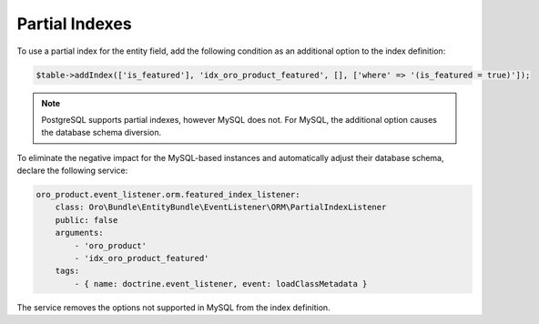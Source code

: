 .. _dev-entities-partial-indexes:

Partial Indexes
===============

To use a partial index for the entity field, add the following condition as an additional option to the index definition:

.. code-block:: none

   $table->addIndex(['is_featured'], 'idx_oro_product_featured', [], ['where' => '(is_featured = true)']);

.. note:: PostgreSQL supports partial indexes, however MySQL does not. For MySQL, the additional option causes the database schema diversion.

To eliminate the negative impact for the MySQL-based instances and automatically adjust their database schema, declare the following service:

.. code-block:: none

    oro_product.event_listener.orm.featured_index_listener:
        class: Oro\Bundle\EntityBundle\EventListener\ORM\PartialIndexListener
        public: false
        arguments:
            - 'oro_product'
            - 'idx_oro_product_featured'
        tags:
            - { name: doctrine.event_listener, event: loadClassMetadata }

The service removes the options not supported in MySQL from the index definition.
